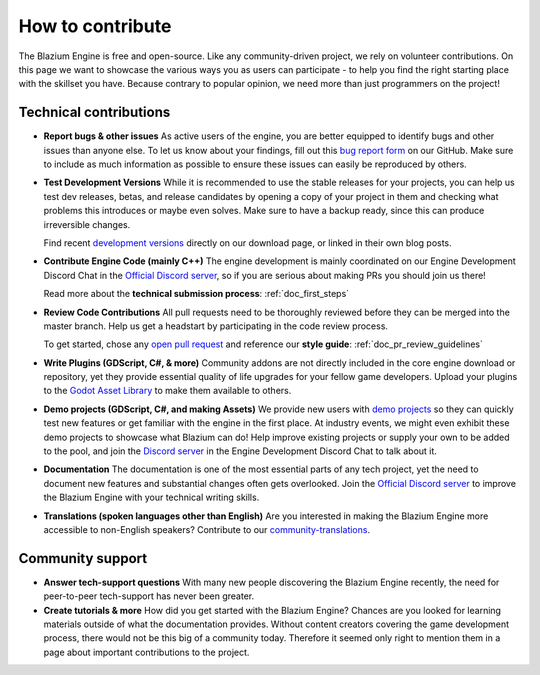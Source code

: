 .. _doc_ways_to_contribute:

How to contribute
=================

The Blazium Engine is free and open-source. Like any community-driven project, we rely on volunteer contributions.
On this page we want to showcase the various ways you as users can participate - to help you find the right starting place with the skillset you have.
Because contrary to popular opinion, we need more than just programmers on the project!


Technical contributions
-----------------------

- **Report bugs & other issues**
  As active users of the engine, you are better equipped to identify bugs and other issues than anyone else.
  To let us know about your findings, fill out this `bug report form <https://github.com/blazium-engine/blazium/issues/new/choose>`_ on our GitHub.
  Make sure to include as much information as possible to ensure these issues can easily be reproduced by others.

  .. If you are interested in helping keep our bug tracker organized, you can even join the `bugsquad <https://chat.blazium.app/channel/bugsquad>`_!

- **Test Development Versions**
  While it is recommended to use the stable releases for your projects, you can help us test dev releases, betas, and release candidates
  by opening a copy of your project in them and checking what problems this introduces or maybe even solves.
  Make sure to have a backup ready, since this can produce irreversible changes.

  Find recent `development versions <https://blazium.app/download/>`_ directly on our download page, or linked in their own blog posts.

- **Contribute Engine Code (mainly C++)**
  The engine development is mainly coordinated on our Engine Development Discord Chat in the `Official Discord server <https://chat.blazium.app>`_,
  so if you are serious about making PRs you should join us there!

  Read more about the **technical submission process**: :ref:`doc_first_steps`

  .. For each subject area of the engine, there is a corresponding team to coordinate the work.
  .. Join the linked chat to get more eyes on your related PR, learn about open todos, or partake in meetings.
  .. For some areas, specialists might even be encouraged to step up as maintainer!
  .. `List of teams <https://godotengine.org/teams/>`_

- **Review Code Contributions**
  All pull requests need to be thoroughly reviewed before they can be merged into the master branch.
  Help us get a headstart by participating in the code review process.

  To get started, chose any `open pull request <https://github.com/blazium-engine/blazium/pulls>`_ and reference our **style guide**: :ref:`doc_pr_review_guidelines`

- **Write Plugins (GDScript, C#, & more)**
  Community addons are not directly included in the core engine download or repository, yet they provide essential quality of life upgrades for your fellow game developers.
  Upload your plugins to the `Godot Asset Library <https://godotengine.org/asset-library/asset>`_ to make them available to others.

  ..
    update to talk about Asset Store later
- **Demo projects (GDScript, C#, and making Assets)**
  We provide new users with `demo projects <https://github.com/godotengine/godot-demo-projects/>`_ so they can quickly test new features or get familiar with the engine in the first place.
  At industry events, we might even exhibit these demo projects to showcase what Blazium can do!
  Help improve existing projects or supply your own to be added to the pool, and join the `Discord server <https://chat.blazium.app>`_ in the Engine Development Discord Chat to talk about it.

- **Documentation**
  The documentation is one of the most essential parts of any tech project, yet the need to document new features and substantial changes often gets overlooked.
  Join the `Official Discord server <https://chat.blazium.app>`_ to improve the Blazium Engine with your technical writing skills.

- **Translations (spoken languages other than English)**
  Are you interested in making the Blazium Engine more accessible to non-English speakers?
  Contribute to our `community-translations <https://hosted.weblate.org/projects/godot-engine/godot/>`_.

Community support
-----------------

.. - **Call for Moderators**
..   With a community of our size, we need people to step up as volunteer moderators in all kinds of places.
..   These teams are organized by the Godot Foundation, but would not function without the dedication of active community members like you.

..   Have a look around your favorite community platform and you might come across open application calls.

- **Answer tech-support questions**
  With many new people discovering the Blazium Engine recently, the need for peer-to-peer tech-support has never been greater.

- **Create tutorials & more**
  How did you get started with the Blazium Engine?
  Chances are you looked for learning materials outside of what the documentation provides.
  Without content creators covering the game development process, there would not be this big of a community today.
  Therefore it seemed only right to mention them in a page about important contributions to the project.
